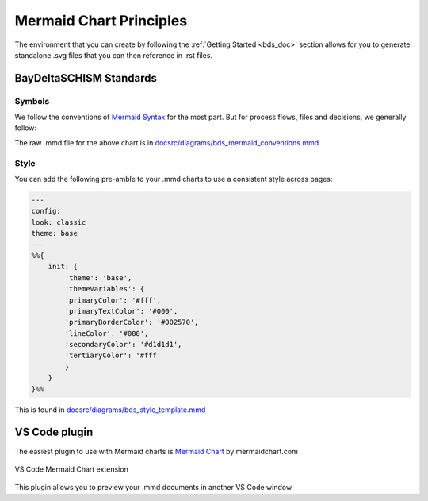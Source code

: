 .. _doc_mermaid:

Mermaid Chart Principles
=========================

The environment that you can create by following the :ref:`Getting Started <bds_doc>` section allows for you to generate standalone .svg files that you can then reference in .rst files.

BayDeltaSCHISM Standards
------------------------

Symbols
`````````

We follow the conventions of `Mermaid Syntax <https://mermaid.js.org/syntax/flowchart.html>`_ for the most part. But for process flows, files and decisions, we generally follow:

.. raw:: html
    :file: ../img/bds_mermaid_conventions.svg

The raw .mmd file for the above chart is in `docsrc/diagrams/bds_mermaid_conventions.mmd <https://github.com/CADWRDeltaModeling/BayDeltaSCHISM/blob/master/docsrc/diagrams/bds_mermaid_conventions.mmd>`_

Style
```````

You can add the following pre-amble to your .mmd charts to use a consistent style across pages:

.. code-block:: md

    ---
    config:
    look: classic
    theme: base
    ---
    %%{
        init: {
            'theme': 'base',
            'themeVariables': {
            'primaryColor': '#fff',
            'primaryTextColor': '#000',
            'primaryBorderColor': '#002570',
            'lineColor': '#000',
            'secondaryColor': '#d1d1d1',
            'tertiaryColor': '#fff'
            }
        }
    }%%

This is found in `docsrc/diagrams/bds_style_template.mmd <https://github.com/CADWRDeltaModeling/BayDeltaSCHISM/blob/master/docsrc/diagrams/bds_style_template.mmd>`_


VS Code plugin
--------------

The easiest plugin to use with Mermaid charts is `Mermaid Chart <https://marketplace.visualstudio.com/items/?itemName=MermaidChart.vscode-mermaid-chart>`_ by mermaidchart.com

.. figure:: ../img/mermaid_chart_ext.png  
   :class: with-border  
   :width: 70%  
   :align: center  

   VS Code Mermaid Chart extension
   
This plugin allows you to preview your .mmd documents in another VS Code window.